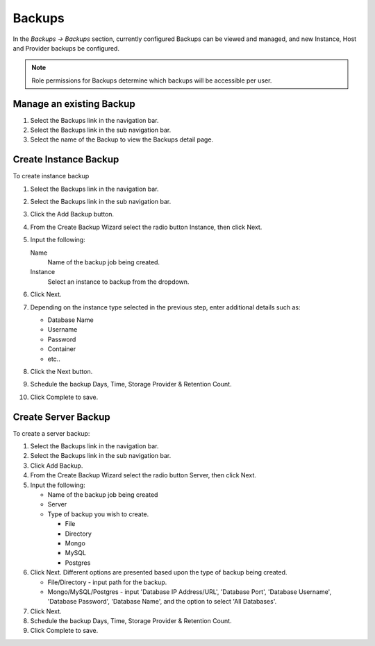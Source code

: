 Backups
=======

In the `Backups -> Backups` section, currently configured Backups can be viewed and managed, and new Instance, Host and Provider backups be configured.

.. NOTE:: Role permissions for Backups determine which backups will be accessible per user.

Manage an existing Backup
-------------------------

#. Select the Backups link in the navigation bar.
#. Select the Backups link in the sub navigation bar.
#. Select the name of the Backup to view the Backups detail page.


Create Instance Backup
----------------------

To create instance backup

#. Select the Backups link in the navigation bar.
#. Select the Backups link in the sub navigation bar.
#. Click the Add Backup button.
#. From the Create Backup Wizard select the radio button Instance, then click Next.
#. Input the following:

   Name
    Name of the backup job being created.
   Instance
    Select an instance to backup from the dropdown.

#. Click Next.
#. Depending on the instance type selected in the previous step, enter additional details such as:

   - Database Name
   - Username
   - Password
   - Container
   - etc..

#. Click the Next button.
#. Schedule the backup Days, Time, Storage Provider & Retention Count.
#. Click Complete to save.

Create Server Backup
--------------------

To create a server backup:

#. Select the Backups link in the navigation bar.
#. Select the Backups link in the sub navigation bar.
#. Click Add Backup.
#. From the Create Backup Wizard select the radio button Server, then click Next.
#. Input the following:

   - Name of the backup job being created
   - Server
   - Type of backup you wish to create.

     - File
     - Directory
     - Mongo
     - MySQL
     - Postgres

#. Click Next. Different options are presented based upon the type of backup being created.

   - File/Directory - input path for the backup.
   - Mongo/MySQL/Postgres - input 'Database IP Address/URL', 'Database Port', 'Database Username', 'Database Password', 'Database Name', and the option to select 'All Databases'.

#. Click Next.
#. Schedule the backup Days, Time, Storage Provider & Retention Count.
#. Click Complete to save.
